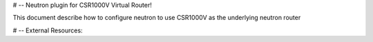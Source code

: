 # -- Neutron plugin for CSR1000V Virtual Router!

This document describe how to configure neutron to use CSR1000V as the 
underlying neutron router

# -- External Resources:

